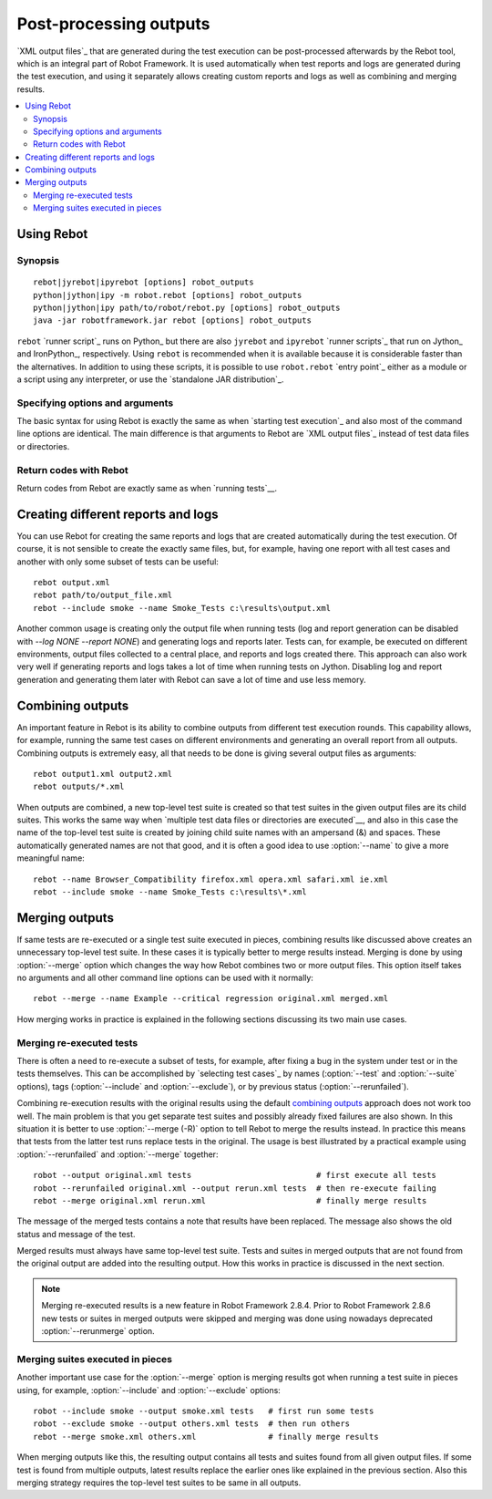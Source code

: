 .. _rebot:

Post-processing outputs
=======================

`XML output files`_ that are generated during the test execution can be
post-processed afterwards by the Rebot tool, which is an integral
part of Robot Framework. It is used automatically when test
reports and logs are generated during the test execution, and using it
separately allows creating custom reports and logs as well as combining
and merging results.

.. contents::
   :depth: 2
   :local:

Using Rebot
-----------

Synopsis
~~~~~~~~

::

    rebot|jyrebot|ipyrebot [options] robot_outputs
    python|jython|ipy -m robot.rebot [options] robot_outputs
    python|jython|ipy path/to/robot/rebot.py [options] robot_outputs
    java -jar robotframework.jar rebot [options] robot_outputs

``rebot`` `runner script`_ runs on Python_ but there are also ``jyrebot``
and ``ipyrebot`` `runner scripts`_ that run on Jython_ and IronPython_, respectively.
Using ``rebot`` is recommended when it is available because it is considerable
faster than the alternatives. In addition to using these scripts, it is possible to use
``robot.rebot`` `entry point`_ either as a module or a script using
any interpreter, or use the `standalone JAR distribution`_.

Specifying options and arguments
~~~~~~~~~~~~~~~~~~~~~~~~~~~~~~~~

The basic syntax for using Rebot is exactly the same as when
`starting test execution`_ and also most of the command line options are
identical. The main difference is that arguments to Rebot are
`XML output files`_ instead of test data files or directories.

Return codes with Rebot
~~~~~~~~~~~~~~~~~~~~~~~

Return codes from Rebot are exactly same as when `running tests`__.

__ `Return codes`_

Creating different reports and logs
-----------------------------------

You can use Rebot for creating the same reports and logs that
are created automatically during the test execution. Of course, it is
not sensible to create the exactly same files, but, for example,
having one report with all test cases and another with only some
subset of tests can be useful::

   rebot output.xml
   rebot path/to/output_file.xml
   rebot --include smoke --name Smoke_Tests c:\results\output.xml

Another common usage is creating only the output file when running tests
(log and report generation can be disabled with  `--log NONE
--report NONE`) and generating logs and reports later. Tests can,
for example, be executed on different environments, output files collected
to a central place, and reports and logs created there. This approach can
also work very well if generating reports and logs takes a lot of time when
running tests on Jython. Disabling log and report generation and generating
them later with Rebot can save a lot of time and use less memory.

Combining outputs
-----------------

An important feature in Rebot is its ability to combine
outputs from different test execution rounds. This capability allows,
for example, running the same test cases on different environments and
generating an overall report from all outputs. Combining outputs is
extremely easy, all that needs to be done is giving several output
files as arguments::

   rebot output1.xml output2.xml
   rebot outputs/*.xml

When outputs are combined, a new top-level test suite is created so
that test suites in the given output files are its child suites. This
works the same way when `multiple test data files or directories are
executed`__, and also in this case the name of the top-level test
suite is created by joining child suite names with an ampersand (&)
and spaces. These automatically generated names are not that good, and
it is often a good idea to use :option:`--name` to give a more
meaningful name::

   rebot --name Browser_Compatibility firefox.xml opera.xml safari.xml ie.xml
   rebot --include smoke --name Smoke_Tests c:\results\*.xml

__ `Specifying test data to be executed`_

Merging outputs
---------------

If same tests are re-executed or a single test suite executed in pieces,
combining results like discussed above creates an unnecessary top-level
test suite. In these cases it is typically better to merge results instead.
Merging is done by using :option:`--merge` option which changes the way how
Rebot combines two or more output files. This option itself takes no
arguments and all other command line options can be used with it normally::

   rebot --merge --name Example --critical regression original.xml merged.xml

How merging works in practice is explained in the following sections discussing
its two main use cases.

Merging re-executed tests
~~~~~~~~~~~~~~~~~~~~~~~~~

There is often a need to re-execute a subset of tests, for example, after
fixing a bug in the system under test or in the tests themselves. This can be
accomplished by `selecting test cases`_ by names (:option:`--test` and
:option:`--suite` options), tags (:option:`--include` and :option:`--exclude`),
or by previous status (:option:`--rerunfailed`).

Combining re-execution results with the original results using the default
`combining outputs`_ approach does not work too well. The main problem is
that you get separate test suites and possibly already fixed failures are
also shown. In this situation it is better to use :option:`--merge (-R)`
option to tell Rebot to merge the results instead. In practice this
means that tests from the latter test runs replace tests in the original.
The usage is best illustrated by a practical example using
:option:`--rerunfailed` and :option:`--merge` together::

  robot --output original.xml tests                          # first execute all tests
  robot --rerunfailed original.xml --output rerun.xml tests  # then re-execute failing
  rebot --merge original.xml rerun.xml                       # finally merge results

The message of the merged tests contains a note that results have been
replaced. The message also shows the old status and message of the test.

Merged results must always have same top-level test suite. Tests and suites
in merged outputs that are not found from the original output are added into
the resulting output. How this works in practice is discussed in the next
section.

.. note:: Merging re-executed results is a new feature in Robot Framework 2.8.4.
          Prior to Robot Framework 2.8.6 new tests or suites in merged outputs
          were skipped and merging was done using nowadays deprecated
          :option:`--rerunmerge` option.

Merging suites executed in pieces
~~~~~~~~~~~~~~~~~~~~~~~~~~~~~~~~~

Another important use case for the :option:`--merge` option is merging results
got when running a test suite in pieces using, for example, :option:`--include`
and :option:`--exclude` options::

    robot --include smoke --output smoke.xml tests   # first run some tests
    robot --exclude smoke --output others.xml tests  # then run others
    rebot --merge smoke.xml others.xml               # finally merge results

When merging outputs like this, the resulting output contains all tests and
suites found from all given output files. If some test is found from multiple
outputs, latest results replace the earlier ones like explained in the previous
section. Also this merging strategy requires the top-level test suites to
be same in all outputs.
